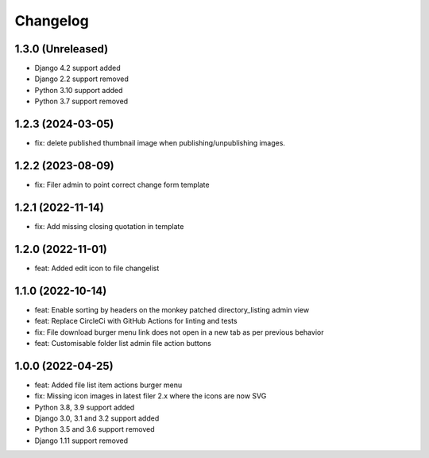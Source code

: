 =========
Changelog
=========

1.3.0 (Unreleased)
==========
* Django 4.2 support added
* Django 2.2 support removed
* Python 3.10 support added
* Python 3.7 support removed

1.2.3 (2024-03-05)
==========
* fix: delete published thumbnail image when publishing/unpublishing images.
  
1.2.2 (2023-08-09)
==========
* fix: Filer admin to point correct change form template

1.2.1 (2022-11-14)
==================
* fix: Add missing closing quotation in template

1.2.0 (2022-11-01)
==================
* feat: Added edit icon to file changelist

1.1.0 (2022-10-14)
==========
* feat: Enable sorting by headers on the monkey patched directory_listing admin view
* feat: Replace CircleCi with GitHub Actions for linting and tests
* fix: File download burger menu link does not open in a new tab as per previous behavior
* feat: Customisable folder list admin file action buttons

1.0.0 (2022-04-25)
==================
* feat: Added file list item actions burger menu
* fix: Missing icon images in latest filer 2.x where the icons are now SVG
* Python 3.8, 3.9 support added
* Django 3.0, 3.1 and 3.2 support added
* Python 3.5 and 3.6 support removed
* Django 1.11 support removed
